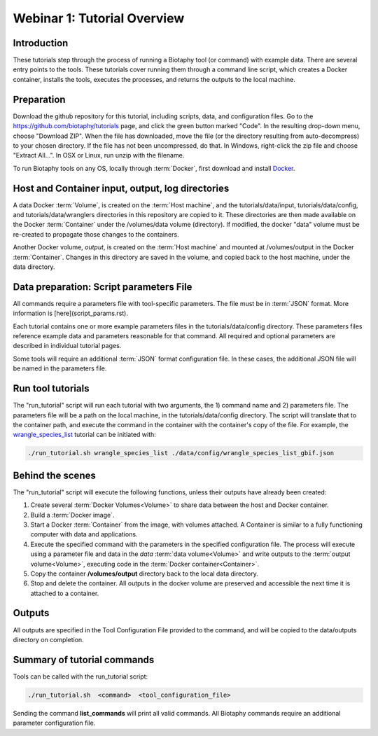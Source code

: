 ==============================
Webinar 1: Tutorial Overview
==============================

--------------------------------
Introduction
--------------------------------

These tutorials step through the process of running a Biotaphy tool (or command) with
example data.  There are several entry points to the tools.  These tutorials cover
running them through a command line script, which creates a Docker container, installs
the tools, executes the processes, and returns the outputs to the local machine.

--------------------------------
Preparation
--------------------------------

Download the github repository for this tutorial, including scripts, data, and
configuration files.  Go to the https://github.com/biotaphy/tutorials page,
and click the green button marked "Code".  In the resulting drop-down menu,
choose "Download ZIP".  When the file has downloaded, move the file (or the directory
resulting from auto-decompress) to your chosen directory.  If the file has not been
uncompressed, do that.  In Windows, right-click the zip file and choose
"Extract All...".  In OSX or Linux, run unzip with the filename.

To run Biotaphy tools on any OS, locally through :term:`Docker`, first download and
install `Docker <https://docs.docker.com/get-started/>`_.

--------------------------------------------------
Host and Container input, output, log directories
--------------------------------------------------

A data Docker :term:`Volume`, is created on the :term:`Host machine`, and the
tutorials/data/input, tutorials/data/config, and tutorials/data/wranglers directories
in this repository are copied to it.  These directories are then made available on the
Docker :term:`Container` under the /volumes/data volume (directory).
If modified, the docker "data" volume must be re-created to propagate those changes to
the containers.

Another Docker volume, `output`, is created on the :term:`Host machine` and mounted at
/volumes/output in the Docker :term:`Container`.  Changes in this directory are saved
in the volume, and copied back to the host machine, under the data directory.

-------------------------------------------
Data preparation: Script parameters File
-------------------------------------------

All commands require a parameters file with tool-specific parameters.  The file
must be in :term:`JSON` format.  More information is [here](script_params.rst).

Each tutorial contains one or more example parameters files in the
tutorials/data/config directory.  These parameters files reference example data and
parameters reasonable for that command.  All required and optional parameters are
described in individual tutorial pages.

Some tools will require an additional :term:`JSON` format configuration file.  In these
cases, the additional JSON file will be named in the parameters file.

-------------------------------------------
Run tool tutorials
-------------------------------------------

The "run_tutorial" script will run each tutorial with two arguments,
the 1) command name and 2) parameters file.  The parameters file will be a path
on the local machine, in the tutorials/data/config directory.  The script will translate
that to the container path, and execute the command in the container with the
container's copy of the file.  For example, the
`wrangle_species_list <w2_resolve_splist_names>`_ tutorial can be initiated
with:

.. code-block::

   ./run_tutorial.sh wrangle_species_list ./data/config/wrangle_species_list_gbif.json


-------------------------------------------
Behind the scenes
-------------------------------------------

The "run_tutorial" script will execute the following functions, unless their outputs
have already been created:

1. Create several :term:`Docker Volumes<Volume>` to share data between the host and
   Docker container.
2. Build a :term:`Docker image`.
3. Start a Docker :term:`Container` from the image, with volumes attached.  A
   Container is similar to a fully functioning computer with data and applications.
4. Execute the specified command with the parameters in the specified configuration
   file.  The process will execute using a parameter file and data in the `data`
   :term:`data volume<Volume>` and write outputs to the :term:`output volume<Volume>`,
   executing code in the :term:`Docker container<Container>`.
5. Copy the container **/volumes/output** directory back to the local data directory.
6. Stop and delete the container.  All outputs in the docker volume are preserved and
   accessible the next time it is attached to a container.

-------------------------------------------
Outputs
-------------------------------------------

All outputs are specified in the Tool Configuration File provided to the command, and
will be copied to the data/outputs directory on completion.

-------------------------------------------
Summary of tutorial commands
-------------------------------------------

Tools can be called with the run_tutorial script:

.. code-block::

       ./run_tutorial.sh  <command>  <tool_configuration_file>

Sending the command **list_commands** will print all valid commands.  All Biotaphy
commands require an additional parameter configuration file.
